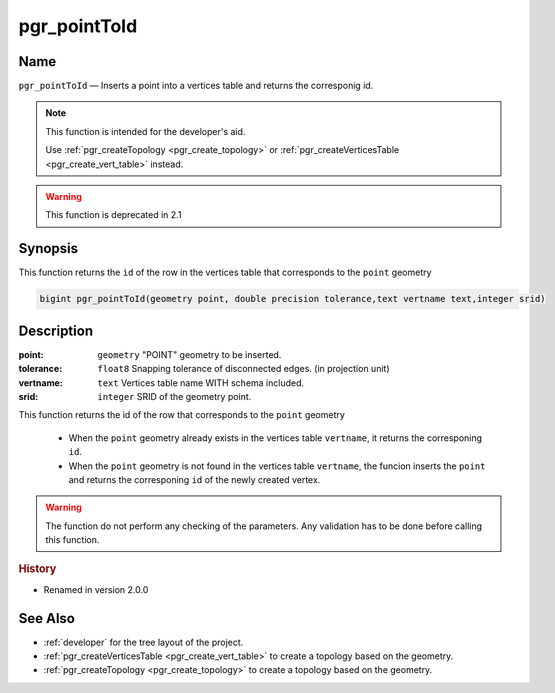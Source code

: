 .. 
   ****************************************************************************
   ****************************************************************************
    pgRouting Manual
    Copyright(c) pgRouting Contributors

    This documentation is licensed under a Creative Commons Attribution-Share
    Alike 3.0 License: http://creativecommons.org/licenses/by-sa/3.0/
   ****************************************************************************

.. _pgr_point_to_id:

pgr_pointToId
===============================================================================

.. index:: 
	single: pgr_pointToId(geometry,double precision,text,integer) -- deprecated

Name
-------------------------------------------------------------------------------

``pgr_pointToId`` — Inserts a point into a vertices table and returns the corresponig id.

.. note:: This function is intended for the developer's aid.

 Use :ref:`pgr_createTopology <pgr_create_topology>` or :ref:`pgr_createVerticesTable <pgr_create_vert_table>` instead. 

.. warning:: This function is  deprecated in 2.1



Synopsis
-------------------------------------------------------------------------------

This function returns the ``id`` of the row in the vertices table that corresponds to the ``point`` geometry 

.. code-block:: sql

	bigint pgr_pointToId(geometry point, double precision tolerance,text vertname text,integer srid)


Description
-------------------------------------------------------------------------------

:point: ``geometry`` "POINT" geometry to be inserted.
:tolerance: ``float8`` Snapping tolerance of disconnected edges. (in projection unit)
:vertname: ``text`` Vertices table name WITH schema included.
:srid: ``integer`` SRID of the geometry point.

This function returns the id of the row that corresponds to the ``point`` geometry 

  - When the ``point`` geometry already exists in the vertices table ``vertname``, it returns the corresponing ``id``.
  - When the ``point`` geometry is not found in the vertices table ``vertname``, the funcion inserts the ``point`` and returns the corresponing ``id`` of the newly created vertex.
 
.. warning:: The function do not perform any checking of the parameters. Any validation has to be done before calling this function.

.. rubric:: History

* Renamed in version 2.0.0


See Also
-------------------------------------------------------------------------------

* :ref:`developer` for the tree layout of the project.
* :ref:`pgr_createVerticesTable <pgr_create_vert_table>` to create a topology based on the geometry.
* :ref:`pgr_createTopology <pgr_create_topology>` to create a topology based on the geometry.


